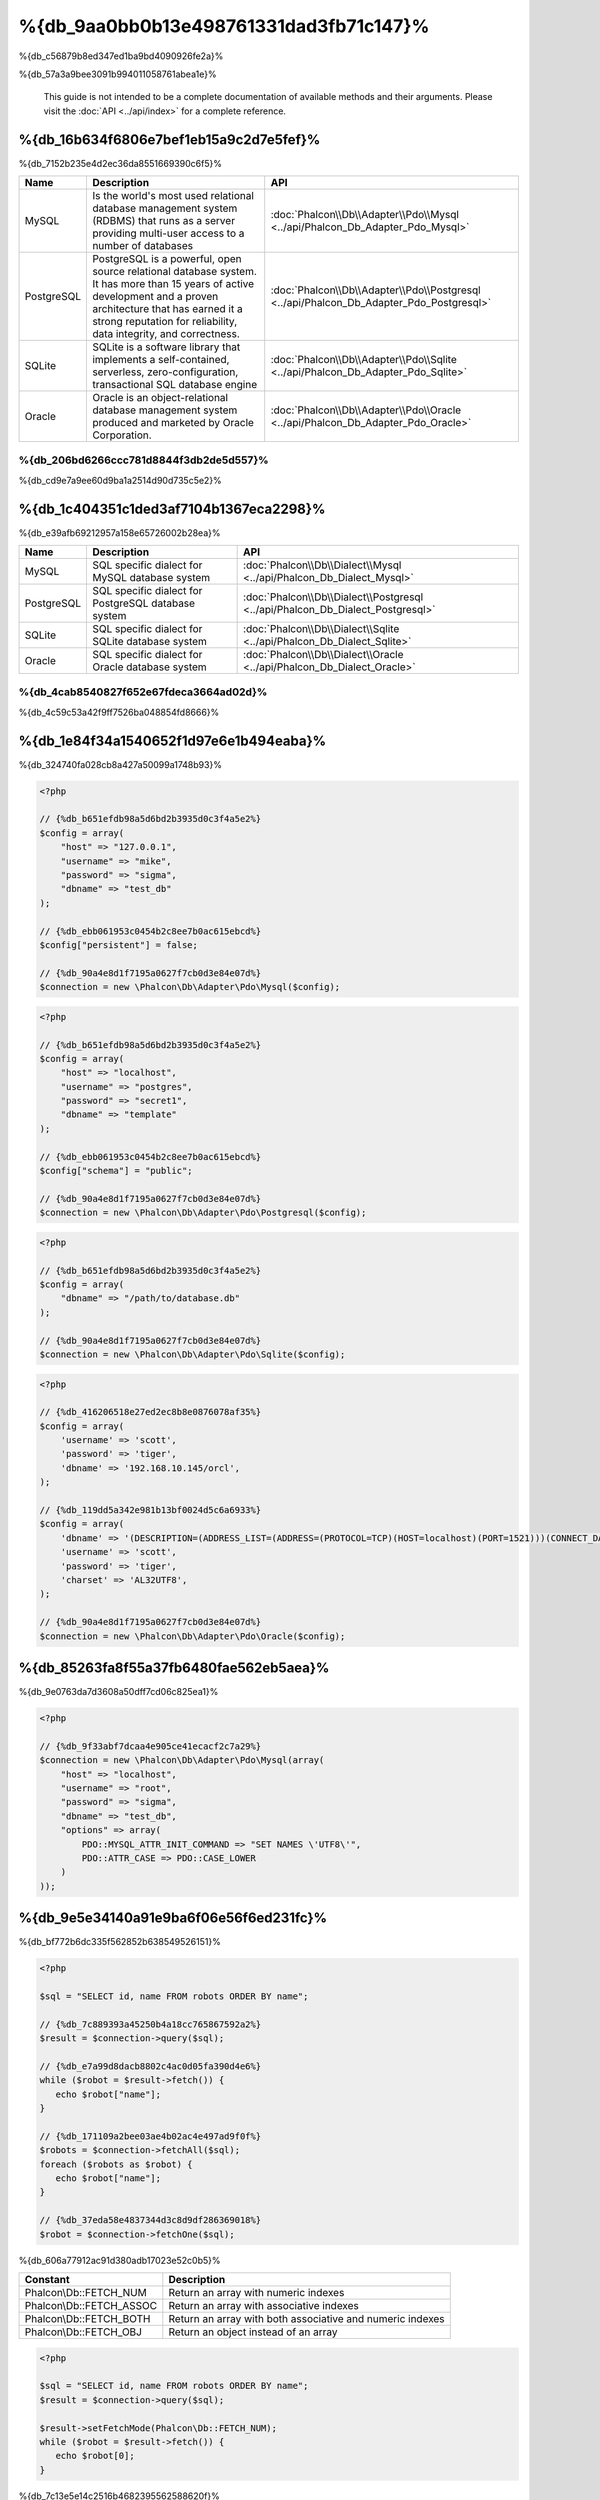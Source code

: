 %{db_9aa0bb0b13e498761331dad3fb71c147}%
==========================
%{db_c56879b8ed347ed1ba9bd4090926fe2a}%

%{db_57a3a9bee3091b994011058761abea1e}%

.. highlights::
    This guide is not intended to be a complete documentation of available methods and their arguments. Please visit the :doc:`API <../api/index>`
    for a complete reference.


%{db_16b634f6806e7bef1eb15a9c2d7e5fef}%
-----------------
%{db_7152b235e4d2ec36da8551669390c6f5}%

+------------+--------------------------------------------------------------------------------------------------------------------------------------------------------------------------------------------------------------------------------------+-----------------------------------------------------------------------------------------+
| Name       | Description                                                                                                                                                                                                                          | API                                                                                     |
+============+======================================================================================================================================================================================================================================+=========================================================================================+
| MySQL      | Is the world's most used relational database management system (RDBMS) that runs as a server providing multi-user access to a number of databases                                                                                    | :doc:`Phalcon\\Db\\Adapter\\Pdo\\Mysql <../api/Phalcon_Db_Adapter_Pdo_Mysql>`           |
+------------+--------------------------------------------------------------------------------------------------------------------------------------------------------------------------------------------------------------------------------------+-----------------------------------------------------------------------------------------+
| PostgreSQL | PostgreSQL is a powerful, open source relational database system. It has more than 15 years of active development and a proven architecture that has earned it a strong reputation for reliability, data integrity, and correctness. | :doc:`Phalcon\\Db\\Adapter\\Pdo\\Postgresql <../api/Phalcon_Db_Adapter_Pdo_Postgresql>` |
+------------+--------------------------------------------------------------------------------------------------------------------------------------------------------------------------------------------------------------------------------------+-----------------------------------------------------------------------------------------+
| SQLite     | SQLite is a software library that implements a self-contained, serverless, zero-configuration, transactional SQL database engine                                                                                                     | :doc:`Phalcon\\Db\\Adapter\\Pdo\\Sqlite <../api/Phalcon_Db_Adapter_Pdo_Sqlite>`         |
+------------+--------------------------------------------------------------------------------------------------------------------------------------------------------------------------------------------------------------------------------------+-----------------------------------------------------------------------------------------+
| Oracle     | Oracle is an object-relational database management system produced and marketed by Oracle Corporation.                                                                                                                               | :doc:`Phalcon\\Db\\Adapter\\Pdo\\Oracle <../api/Phalcon_Db_Adapter_Pdo_Oracle>`         |
+------------+--------------------------------------------------------------------------------------------------------------------------------------------------------------------------------------------------------------------------------------+-----------------------------------------------------------------------------------------+

%{db_206bd6266ccc781d8844f3db2de5d557}%
^^^^^^^^^^^^^^^^^^^^^^^^^^^^^^
%{db_cd9e7a9ee60d9ba1a2514d90d735c5e2}%

%{db_1c404351c1ded3af7104b1367eca2298}%
-----------------
%{db_e39afb69212957a158e65726002b28ea}%

+------------+-----------------------------------------------------+--------------------------------------------------------------------------------+
| Name       | Description                                         | API                                                                            |
+============+=====================================================+================================================================================+
| MySQL      | SQL specific dialect for MySQL database system      | :doc:`Phalcon\\Db\\Dialect\\Mysql <../api/Phalcon_Db_Dialect_Mysql>`           |
+------------+-----------------------------------------------------+--------------------------------------------------------------------------------+
| PostgreSQL | SQL specific dialect for PostgreSQL database system | :doc:`Phalcon\\Db\\Dialect\\Postgresql <../api/Phalcon_Db_Dialect_Postgresql>` |
+------------+-----------------------------------------------------+--------------------------------------------------------------------------------+
| SQLite     | SQL specific dialect for SQLite database system     | :doc:`Phalcon\\Db\\Dialect\\Sqlite <../api/Phalcon_Db_Dialect_Sqlite>`         |
+------------+-----------------------------------------------------+--------------------------------------------------------------------------------+
| Oracle     | SQL specific dialect for Oracle database system     | :doc:`Phalcon\\Db\\Dialect\\Oracle <../api/Phalcon_Db_Dialect_Oracle>`         |
+------------+-----------------------------------------------------+--------------------------------------------------------------------------------+

%{db_4cab8540827f652e67fdeca3664ad02d}%
^^^^^^^^^^^^^^^^^^^^^^^^^^^^^^
%{db_4c59c53a42f9ff7526ba048854fd8666}%

%{db_1e84f34a1540652f1d97e6e1b494eaba}%
-----------------------
%{db_324740fa028cb8a427a50099a1748b93}%

.. code-block:: php

    <?php

    // {%db_b651efdb98a5d6bd2b3935d0c3f4a5e2%}
    $config = array(
        "host" => "127.0.0.1",
        "username" => "mike",
        "password" => "sigma",
        "dbname" => "test_db"
    );

    // {%db_ebb061953c0454b2c8ee7b0ac615ebcd%}
    $config["persistent"] = false;

    // {%db_90a4e8d1f7195a0627f7cb0d3e84e07d%}
    $connection = new \Phalcon\Db\Adapter\Pdo\Mysql($config);

.. code-block:: php

    <?php

    // {%db_b651efdb98a5d6bd2b3935d0c3f4a5e2%}
    $config = array(
        "host" => "localhost",
        "username" => "postgres",
        "password" => "secret1",
        "dbname" => "template"
    );

    // {%db_ebb061953c0454b2c8ee7b0ac615ebcd%}
    $config["schema"] = "public";

    // {%db_90a4e8d1f7195a0627f7cb0d3e84e07d%}
    $connection = new \Phalcon\Db\Adapter\Pdo\Postgresql($config);

.. code-block:: php

    <?php

    // {%db_b651efdb98a5d6bd2b3935d0c3f4a5e2%}
    $config = array(
        "dbname" => "/path/to/database.db"
    );

    // {%db_90a4e8d1f7195a0627f7cb0d3e84e07d%}
    $connection = new \Phalcon\Db\Adapter\Pdo\Sqlite($config);

.. code-block:: php

    <?php

    // {%db_416206518e27ed2ec8b8e0876078af35%}
    $config = array(
        'username' => 'scott',
        'password' => 'tiger',
        'dbname' => '192.168.10.145/orcl',
    );

    // {%db_119dd5a342e981b13bf0024d5c6a6933%}
    $config = array(
        'dbname' => '(DESCRIPTION=(ADDRESS_LIST=(ADDRESS=(PROTOCOL=TCP)(HOST=localhost)(PORT=1521)))(CONNECT_DATA=(SERVICE_NAME=xe)(FAILOVER_MODE=(TYPE=SELECT)(METHOD=BASIC)(RETRIES=20)(DELAY=5))))',
        'username' => 'scott',
        'password' => 'tiger',
        'charset' => 'AL32UTF8',
    );

    // {%db_90a4e8d1f7195a0627f7cb0d3e84e07d%}
    $connection = new \Phalcon\Db\Adapter\Pdo\Oracle($config);

%{db_85263fa8f55a37fb6480fae562eb5aea}%
---------------------------------
%{db_9e0763da7d3608a50dff7cd06c825ea1}%

.. code-block:: php

    <?php

    // {%db_9f33abf7dcaa4e905ce41ecacf2c7a29%}
    $connection = new \Phalcon\Db\Adapter\Pdo\Mysql(array(
        "host" => "localhost",
        "username" => "root",
        "password" => "sigma",
        "dbname" => "test_db",
        "options" => array(
            PDO::MYSQL_ATTR_INIT_COMMAND => "SET NAMES \'UTF8\'",
            PDO::ATTR_CASE => PDO::CASE_LOWER
        )
    ));

%{db_9e5e34140a91e9ba6f06e56f6ed231fc}%
------------
%{db_bf772b6dc335f562852b638549526151}%

.. code-block:: php

    <?php

    $sql = "SELECT id, name FROM robots ORDER BY name";

    // {%db_7c889393a45250b4a18cc765867592a2%}
    $result = $connection->query($sql);

    // {%db_e7a99d8dacb8802c4ac0d05fa390d4e6%}
    while ($robot = $result->fetch()) {
       echo $robot["name"];
    }

    // {%db_171109a2bee03ae4b02ac4e497ad9f0f%}
    $robots = $connection->fetchAll($sql);
    foreach ($robots as $robot) {
       echo $robot["name"];
    }

    // {%db_37eda58e4837344d3c8d9df286369018%}
    $robot = $connection->fetchOne($sql);

%{db_606a77912ac91d380adb17023e52c0b5}%

+--------------------------+-----------------------------------------------------------+
| Constant                 | Description                                               |
+==========================+===========================================================+
| Phalcon\\Db::FETCH_NUM   | Return an array with numeric indexes                      |
+--------------------------+-----------------------------------------------------------+
| Phalcon\\Db::FETCH_ASSOC | Return an array with associative indexes                  |
+--------------------------+-----------------------------------------------------------+
| Phalcon\\Db::FETCH_BOTH  | Return an array with both associative and numeric indexes |
+--------------------------+-----------------------------------------------------------+
| Phalcon\\Db::FETCH_OBJ   | Return an object instead of an array                      |
+--------------------------+-----------------------------------------------------------+

.. code-block:: php

    <?php

    $sql = "SELECT id, name FROM robots ORDER BY name";
    $result = $connection->query($sql);

    $result->setFetchMode(Phalcon\Db::FETCH_NUM);
    while ($robot = $result->fetch()) {
       echo $robot[0];
    }

%{db_7c13e5e14c2516b4682395562588620f}%

.. code-block:: php

    <?php

    $sql = "SELECT id, name FROM robots";
    $result = $connection->query($sql);

    // {%db_7163cbb0d7cbeb83bc60daf2a5d87930%}
    while ($robot = $result->fetch()) {
       echo $robot["name"];
    }

    // {%db_4c37f51054e57a9531894d6f4898346d%}
    $result->seek(2);
    $robot = $result->fetch();

    // {%db_2c4f0d3e50ef2ca74fe3702595b073ba%}
    echo $result->numRows();

%{db_822e9e4f30d1487b43dff638b7288be9}%
------------------
%{db_20fba1c0ff797b4571fcf2e266e43c1e}%

.. code-block:: php

    <?php

    // {%db_cb1410d1919176851f1aaab1e732cd03%}
    $sql    = "SELECT * FROM robots WHERE name = ? ORDER BY name";
    $result = $connection->query($sql, array("Wall-E"));

    // {%db_273054477dbe7d2473f58eafd0b12342%}
    $sql     = "INSERT INTO `robots`(name`, year) VALUES (:name, :year)";
    $success = $connection->query($sql, array("name" => "Astro Boy", "year" => 1952));

%{db_775f4a7962f7f6a09e70cb9b792ce716}%
--------------------------------
%{db_7f858ef35a717f24acb02ed361b1fa11}%

.. code-block:: php

    <?php

    // {%db_47ce7f6122d68b95ce5fab9371a4b4a7%}
    $sql     = "INSERT INTO `robots`(`name`, `year`) VALUES ('Astro Boy', 1952)";
    $success = $connection->execute($sql);

    //{%db_0ed322ecf9a2b51f516dfe73c3cbd3a1%}
    $sql     = "INSERT INTO `robots`(`name`, `year`) VALUES (?, ?)";
    $success = $connection->execute($sql, array('Astro Boy', 1952));

    // {%db_180c84f251a905b2b85b4d0284f00e37%}
    $success = $connection->insert(
       "robots",
       array("Astro Boy", 1952),
       array("name", "year")
    );

    // {%db_f217522b307007d854a97b06c22e04b4%}
    $sql     = "UPDATE `robots` SET `name` = 'Astro boy' WHERE `id` = 101";
    $success = $connection->execute($sql);

    //{%db_0ed322ecf9a2b51f516dfe73c3cbd3a1%}
    $sql     = "UPDATE `robots` SET `name` = ? WHERE `id` = ?";
    $success = $connection->execute($sql, array('Astro Boy', 101));

    // {%db_180c84f251a905b2b85b4d0284f00e37%}
    $success = $connection->update(
       "robots",
       array("name"),
       array("New Astro Boy"),
       "id = 101"
    );

    // {%db_8f2a0a63995fbd12c166eae55a8afd40%}
    $sql     = "DELETE `robots` WHERE `id` = 101";
    $success = $connection->execute($sql);

    //{%db_0ed322ecf9a2b51f516dfe73c3cbd3a1%}
    $sql     = "DELETE `robots` WHERE `id` = ?";
    $success = $connection->execute($sql, array(101));

    // {%db_180c84f251a905b2b85b4d0284f00e37%}
    $success = $connection->delete("robots", "id = 101");

%{db_51d4553ed9785f47259855221036781b}%
------------------------------------
%{db_34f0e922f688cb71302678a3fe494a24}%

.. code-block:: php

    <?php

    try {

        //{%db_a621366cd5b2907e40d03bd48faf18e5%}
        $connection->begin();

        //{%db_8c75c6f808c534d604cb02396b4edd55%}
        $connection->execute("DELETE `robots` WHERE `id` = 101");
        $connection->execute("DELETE `robots` WHERE `id` = 102");
        $connection->execute("DELETE `robots` WHERE `id` = 103");

        //{%db_d3a6e14ca6fc2d35e9b4be410148fca1%}
        $connection->commit();

    } catch(Exception $e) {
        //{%db_42dd6f60e2943d2018d338f688dc3893%}
        $connection->rollback();
    }

%{db_3b8eafd4e241b95551713b224b483665}%

.. code-block:: php

    <?php

    try {

        //{%db_a621366cd5b2907e40d03bd48faf18e5%}
        $connection->begin();

        //{%db_8c75c6f808c534d604cb02396b4edd55%}
        $connection->execute("DELETE `robots` WHERE `id` = 101");

        try {

            //{%db_7541179d7363e6364fe5952627e41383%}
            $connection->begin();

            //{%db_ab5dd438a9f5b8f0820cfe4652a1e9ad%}
            $connection->execute("DELETE `robots` WHERE `id` = 102");
            $connection->execute("DELETE `robots` WHERE `id` = 103");

            //{%db_c5a4e9142b804454038d6dd0da2f71cc%}
            $connection->commit();

        } catch(Exception $e) {
            //{%db_644ad7bbb7a3ae57fd16f35c4cd6c35d%}
            $connection->rollback();
        }

        //{%db_77ee981b5ddc409abb1c251be1e92335%}
        $connection->execute("DELETE `robots` WHERE `id` = 104");

        //{%db_d3a6e14ca6fc2d35e9b4be410148fca1%}
        $connection->commit();

    } catch(Exception $e) {
        //{%db_42dd6f60e2943d2018d338f688dc3893%}
        $connection->rollback();
    }

%{db_754a52a77d610f44a39532d53dcc379c}%
---------------
%{db_92349b2878385d609e923e4f9828453a}%

+---------------------+-----------------------------------------------------------+---------------------+
| Event Name          | Triggered                                                 | Can stop operation? |
+=====================+===========================================================+=====================+
| afterConnect        | After a successfully connection to a database system      | No                  |
+---------------------+-----------------------------------------------------------+---------------------+
| beforeQuery         | Before send a SQL statement to the database system        | Yes                 |
+---------------------+-----------------------------------------------------------+---------------------+
| afterQuery          | After send a SQL statement to database system             | No                  |
+---------------------+-----------------------------------------------------------+---------------------+
| beforeDisconnect    | Before close a temporal database connection               | No                  |
+---------------------+-----------------------------------------------------------+---------------------+
| beginTransaction    | Before a transaction is going to be started               | No                  |
+---------------------+-----------------------------------------------------------+---------------------+
| rollbackTransaction | Before a transaction is rollbacked                        | No                  |
+---------------------+-----------------------------------------------------------+---------------------+
| commitTransaction   | Before a transaction is committed                         | No                  |
+---------------------+------------------------------------------------------------+--------------------+

%{db_c5d4c5c6f3320fdd992a9f9b94902b4f}%

.. code-block:: php

    <?php

    use Phalcon\Events\Manager as EventsManager,
        \Phalcon\Db\Adapter\Pdo\Mysql as Connection;

    $eventsManager = new EventsManager();

    //{%db_d15114be04209e5fae3b603ffbbf13b1%}
    $eventsManager->attach('db', $dbListener);

    $connection = new Connection(array(
        "host" => "localhost",
        "username" => "root",
        "password" => "secret",
        "dbname" => "invo"
    ));

    //{%db_b7efb4940856cd2cf63a1277b1523399%}
    $connection->setEventsManager($eventsManager);

%{db_ab3820428eeff2b86851ff180213b216}%

.. code-block:: php

    <?php

    $eventsManager->attach('db:beforeQuery', function($event, $connection) {

        //{%db_b1e59687f407cc13f1dc50e9867784cc%}
        if (preg_match('/DROP|ALTER/i', $connection->getSQLStatement())) {
            // {%db_859fcc416794bb30a4d0d3374fcb0545%}
            // {%db_96f892897bac78f7d2dfb9923df31886%}
            return false;
        }

        //{%db_4cad94196049561a3ac77c303b7784a7%}
        return true;
    });

%{db_f7dc7675831e283edd54b6e7e3501a7e}%
------------------------
%{db_46e98951d10febc90834515008579195}%

%{db_a3df99eff2894edce98fa52a5fb22368}%

.. code-block:: php

    <?php

    use Phalcon\Events\Manager as EventsManager,
        Phalcon\Db\Profiler as DbProfiler;

    $eventsManager = new EventsManager();

    $profiler = new DbProfiler();

    //{%db_d15114be04209e5fae3b603ffbbf13b1%}
    $eventsManager->attach('db', function($event, $connection) use ($profiler) {
        if ($event->getType() == 'beforeQuery') {
            //{%db_fd266170f19ec5af140246474a9051c8%}
            $profiler->startProfile($connection->getSQLStatement());
        }
        if ($event->getType() == 'afterQuery') {
            //{%db_14b126c32b3a245e43c622cc25799b45%}
            $profiler->stopProfile();
        }
    });

    //{%db_c0ab6b1fa0211ff19b29a5c704e2104f%}
    $connection->setEventsManager($eventsManager);

    $sql = "SELECT buyer_name, quantity, product_name "
         . "FROM buyers "
         . "LEFT JOIN products ON buyers.pid = products.id";

    // {%db_81e9bd0aa2782b740c867d02541c0325%}
    $connection->query($sql);

    // {%db_82d803f6fb4acc664e98cd0e54612fe1%}
    $profile = $profiler->getLastProfile();

    echo "SQL Statement: ", $profile->getSQLStatement(), "\n";
    echo "Start Time: ", $profile->getInitialTime(), "\n";
    echo "Final Time: ", $profile->getFinalTime(), "\n";
    echo "Total Elapsed Time: ", $profile->getTotalElapsedSeconds(), "\n";

%{db_455bb6bd87e31bb960b18a325c1857f9}%

.. code-block:: php

    <?php

    use Phalcon\Events\Manager as EventsManager,
        Phalcon\Db\Profiler as Profiler,
        Phalcon\Db\Profiler\Item as Item;

    class DbProfiler extends Profiler
    {

        /**
         * Executed before the SQL statement will sent to the db server
         */
        public function beforeStartProfile(Item $profile)
        {
            echo $profile->getSQLStatement();
        }

        /**
         * Executed after the SQL statement was sent to the db server
         */
        public function afterEndProfile(Item $profile)
        {
            echo $profile->getTotalElapsedSeconds();
        }

    }

    //{%db_cc3bf7e319d25db079b9a1ecb4d7d832%}
    $eventsManager = new EventsManager();

    //{%db_082d4b9f7128345ba1fb10ccead89d38%}
    $dbProfiler = new DbProfiler();

    //{%db_eb84e69d88b2666742c4434b5795b5e8%}
    $eventsManager->attach('db', $dbProfiler);

%{db_e88928f2fded39f58528a121fb3de45c}%
----------------------
%{db_a7114da51552b196b64a17bf1631aefd}%

.. code-block:: php

    <?php

    use Phalcon\Logger,
        Phalcon\Events\Manager as EventsManager,
        Phalcon\Logger\Adapter\File as FileLogger;

    $eventsManager = new EventsManager();

    $logger = new FileLogger("app/logs/db.log");

    //{%db_d15114be04209e5fae3b603ffbbf13b1%}
    $eventsManager->attach('db', function($event, $connection) use ($logger) {
        if ($event->getType() == 'beforeQuery') {
            $logger->log($connection->getSQLStatement(), Logger::INFO);
        }
    });

    //{%db_b7efb4940856cd2cf63a1277b1523399%}
    $connection->setEventsManager($eventsManager);

    //{%db_38bc855579b34e310ac96a45fa71af28%}
    $connection->insert(
        "products",
        array("Hot pepper", 3.50),
        array("name", "price")
    );

%{db_0088d92ba0746f6ca32168e18b0acd69}%

.. code-block:: php

    [Sun, 29 Apr 12 22:35:26 -0500][DEBUG][Resource Id #77] INSERT INTO products
    (name, price) VALUES ('Hot pepper', 3.50)


%{db_3343eea266e593d47673c1c99603e34c}%
^^^^^^^^^^^^^^^^^^^^^^^^^^^^
%{db_06e4bba9bd86a521f5b444fdb93fe6d2}%

%{db_ecd1c68e16f252c70d68cfe1e6e0dcc1}%
-----------------------
%{db_1f5f5c687a00cec49123314bc85a2042}%

.. code-block:: php

    <?php

    // {%db_52e8a97a6e0b563e4c1997d149c13265%}
    $tables = $connection->listTables("test_db");

    // {%db_b3bc60ae7041df3b70812c18a455b060%}
    $exists = $connection->tableExists("robots");

    // {%db_5edef158abf6024e9f9883ffa43e9567%}
    $fields = $connection->describeColumns("robots");
    foreach ($fields as $field) {
        echo "Column Type: ", $field["Type"];
    }

    // {%db_11eafb2689069f958bc03ecbfc4ba10a%}
    $indexes = $connection->describeIndexes("robots");
    foreach ($indexes as $index) {
        print_r($index->getColumns());
    }

    // {%db_1b88a6c6d62f909680fccc9200463104%}
    $references = $connection->describeReferences("robots");
    foreach ($references as $reference) {
        // {%db_f724f5600166de46ea1be17d62d392a1%}
        print_r($reference->getReferencedColumns());
    }

%{db_fd4e007472fe028d0e927e9cc2f6b21c}%

+-------+----------------------------------------------------+
| Index | Description                                        |
+=======+====================================================+
| Field | Field's name                                       |
+-------+----------------------------------------------------+
| Type  | Column Type                                        |
+-------+----------------------------------------------------+
| Key   | Is the column part of the primary key or an index? |
+-------+----------------------------------------------------+
| Null  | Does the column allow null values?                 |
+-------+----------------------------------------------------+

%{db_b281bcb20b9fff76eec329324fc483e6}%

.. code-block:: php

    <?php

    // {%db_5c2f5ac613a52fb73295237c35befb7f%}
    $tables = $connection->listViews("test_db");

    // {%db_487d3b66ae96713415193b9a08169997%}
    $exists = $connection->viewExists("robots");

%{db_42bc1888fdf7c5f77d9ca21f38e0ed72}%
---------------------------------
%{db_3e32a6ea6f8c9617413a066ca88504a3}%

%{db_5a549338622e7f241d71991a1a20c6f2}%
^^^^^^^^^^^^^^^
%{db_aee25ce86c0637f8e093c3ce704e249d}%

.. code-block:: php

    <?php

    use \Phalcon\Db\Column as Column;

    $connection->createTable(
        "robots",
        null,
        array(
           "columns" => array(
                new Column("id",
                    array(
                        "type"          => Column::TYPE_INTEGER,
                        "size"          => 10,
                        "notNull"       => true,
                        "autoIncrement" => true,
                    )
                ),
                new Column("name",
                    array(
                        "type"    => Column::TYPE_VARCHAR,
                        "size"    => 70,
                        "notNull" => true,
                    )
                ),
                new Column("year",
                    array(
                        "type"    => Column::TYPE_INTEGER,
                        "size"    => 11,
                        "notNull" => true,
                    )
                )
            )
        )
    );

%{db_accf3385a06a95bd8f27cae7026a5b33}%

+-----------------+--------------------------------------------------------------------------------------------------------------------------------------------+----------+
| Option          | Description                                                                                                                                | Optional |
+=================+============================================================================================================================================+==========+
| "type"          | Column type. Must be a Phalcon\\Db\\Column constant (see below for a list)                                                                 | No       |
+-----------------+--------------------------------------------------------------------------------------------------------------------------------------------+----------+
| "primary"       | True if the column is part of the table's primary key                                                                                      | Yes      |
+-----------------+--------------------------------------------------------------------------------------------------------------------------------------------+----------+
| "size"          | Some type of columns like VARCHAR or INTEGER may have a specific size                                                                      | Yes      |
+-----------------+--------------------------------------------------------------------------------------------------------------------------------------------+----------+
| "scale"         | DECIMAL or NUMBER columns may be have a scale to specify how many decimals should be stored                                                | Yes      |
+-----------------+--------------------------------------------------------------------------------------------------------------------------------------------+----------+
| "unsigned"      | INTEGER columns may be signed or unsigned. This option does not apply to other types of columns                                            | Yes      |
+-----------------+--------------------------------------------------------------------------------------------------------------------------------------------+----------+
| "notNull"       | Column can store null values?                                                                                                              | Yes      |
+-----------------+--------------------------------------------------------------------------------------------------------------------------------------------+----------+
| "autoIncrement" | With this attribute column will filled automatically with an auto-increment integer. Only one column in the table can have this attribute. | Yes      |
+-----------------+--------------------------------------------------------------------------------------------------------------------------------------------+----------+
| "bind"          | One of the BIND_TYPE_* constants telling how the column must be binded before save it                                                      | Yes      |
+-----------------+--------------------------------------------------------------------------------------------------------------------------------------------+----------+
| "first"         | Column must be placed at first position in the column order                                                                                | Yes      |
+-----------------+--------------------------------------------------------------------------------------------------------------------------------------------+----------+
| "after"         | Column must be placed after indicated column                                                                                               | Yes      |
+-----------------+--------------------------------------------------------------------------------------------------------------------------------------------+----------+

%{db_dc7a84782c94708e2445f7047dac825c}%

* {%db_e64f0954f63861dae89f79260e579f6e%}
* {%db_652aaca330a0a20efd856f8035d6709e%}
* {%db_77c940959f1f2a9308919a987740ebc1%}
* {%db_4deb53b39e30c5a62952881c49fec2e8%}
* {%db_3e7a50f2c5c3bebed9bed171bd6663a5%}
* {%db_25253fe1d826d42e6db699f3e7d99514%}
* {%db_070faf863b6a1cfe77f660ccdd4d9ee1%}

%{db_6a6f6804cf8c152946cdee5720e2d35f}%

+--------------+----------------------------------------------------------------------------------------------------------------------------------------+----------+
| Index        | Description                                                                                                                            | Optional |
+==============+========================================================================================================================================+==========+
| "columns"    | An array with a set of table columns defined with :doc:`Phalcon\\Db\\Column <../api/Phalcon_Db_Column>`                                | No       |
+--------------+----------------------------------------------------------------------------------------------------------------------------------------+----------+
| "indexes"    | An array with a set of table indexes defined with :doc:`Phalcon\\Db\\Index <../api/Phalcon_Db_Index>`                                  | Yes      |
+--------------+----------------------------------------------------------------------------------------------------------------------------------------+----------+
| "references" | An array with a set of table references (foreign keys) defined with :doc:`Phalcon\\Db\\Reference <../api/Phalcon_Db_Reference>`        | Yes      |
+--------------+----------------------------------------------------------------------------------------------------------------------------------------+----------+
| "options"    | An array with a set of table creation options. These options often relate to the database system in which the migration was generated. | Yes      |
+--------------+----------------------------------------------------------------------------------------------------------------------------------------+----------+

%{db_c3ed2bc70e428245f4bdd9edcf4cd667}%
^^^^^^^^^^^^^^^
%{db_7d43aa05cba8f136df19e848497ebcc4}%

.. code-block:: php

    <?php

    use Phalcon\Db\Column as Column;

    // {%db_057c0c5342d6aeacfa7eaa6ac62e1f80%}
    $connection->addColumn("robots", null,
        new Column("robot_type", array(
            "type"    => Column::TYPE_VARCHAR,
            "size"    => 32,
            "notNull" => true,
            "after"   => "name"
        ))
    );

    // {%db_58802b059e068d99af4ae86864fe1ab0%}
    $connection->modifyColumn("robots", null, new Column("name", array(
        "type" => Column::TYPE_VARCHAR,
        "size" => 40,
        "notNull" => true,
    )));

    // {%db_3967756a7a96bc72339f90055c984041%}
    $connection->deleteColumn("robots", null, "name");


%{db_cff3f5c3bc556746e03f54e9d880ab64}%
^^^^^^^^^^^^^^^
%{db_04bbf7dd1154ed612e9ab317a81a7439}%

